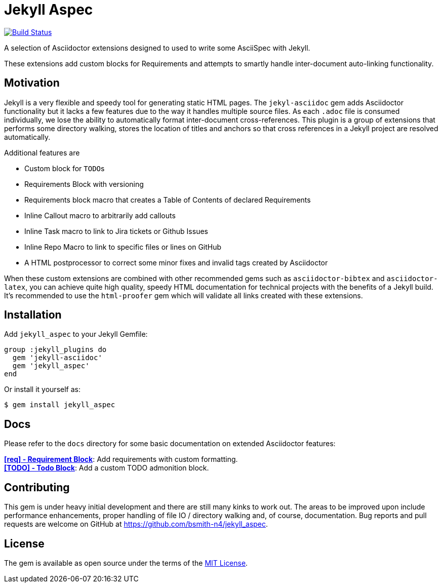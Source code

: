 = Jekyll Aspec

image:https://travis-ci.org/bsmith-n4/jekyll_aspec.svg?branch=master["Build Status", link="https://travis-ci.org/bsmith-n4/jekyll_aspec"]

A selection of Asciidoctor extensions designed to used to write some AsciiSpec with Jekyll. 

These extensions add custom blocks for Requirements and attempts to smartly handle inter-document auto-linking functionality.

== Motivation

Jekyll is a very flexible and speedy tool for generating static HTML pages. 
The `jekyl-asciidoc` gem adds Asciidoctor functionality but it lacks a few features due to the way it handles multiple source files. As each `.adoc` file is consumed individually, we lose the ability to automatically format inter-document cross-references. This plugin is a group of extensions that performs some directory walking, stores the location of titles and anchors so that cross references in a Jekyll project are resolved automatically. 

Additional features are

* Custom block for ``TODO``s
* Requirements Block with versioning
* Requirements block macro that creates a Table of Contents of declared Requirements
* Inline Callout macro to arbitrarily add callouts
* Inline Task macro to link to Jira tickets or Github Issues
* Inline Repo Macro to link to specific files or lines on GitHub
* A HTML postprocessor to correct some minor fixes and invalid tags created by Asciidoctor

When these custom extensions are combined with other recommended gems such as `asciidoctor-bibtex` and `asciidoctor-latex`, you can achieve quite high quality, speedy HTML documentation for technical projects with the benefits of a Jekyll build. It's recommended to use the `html-proofer` gem which will validate all links created with these extensions.

== Installation

Add `jekyll_aspec` to your Jekyll Gemfile:

```ruby
group :jekyll_plugins do
  gem 'jekyll-asciidoc'
  gem 'jekyll_aspec'
end
```

Or install it yourself as:

 $ gem install jekyll_aspec

== Docs

Please refer to the `docs` directory for some basic documentation on extended Asciidoctor features:

*<<docs/requirement-block#,[req] - Requirement Block>>*: Add requirements with custom formatting. +
*<<docs/todo-block#,[TODO] - Todo Block>>*: Add a custom TODO admonition block. +

== Contributing

This gem is under heavy initial development and there are still many kinks to work out. The areas to be improved upon include performance enhancements, proper handling of file IO / directory walking and, of course, documentation. Bug reports and pull requests are welcome on GitHub at https://github.com/bsmith-n4/jekyll_aspec.

== License

The gem is available as open source under the terms of the https://opensource.org/licenses/MIT[MIT License].

